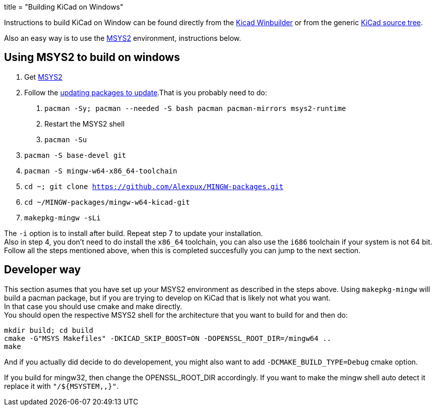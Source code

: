 +++
title = "Building KiCad on Windows"
+++

:icons: fonts
:iconsdir: /img/icons/

Instructions to build KiCad on Window can be found 
directly from the 
link:https://launchpad.net/kicad-winbuilder[Kicad Winbuilder]
or from the generic
link:https://launchpad.net/kicad[KiCad source tree].

Also an easy way is to use the
link:http://sourceforge.net/projects/msys2/[MSYS2]
environment, instructions below.

== Using MSYS2 to build on windows
****
1. Get link:https://msys2.github.io/[MSYS2]

2. Follow the link:http://sourceforge.net/p/msys2/wiki/MSYS2%20installation/[updating packages to update].That is you probably need to do:

   a. `pacman -Sy; pacman --needed -S bash pacman pacman-mirrors msys2-runtime`
   b. Restart the MSYS2 shell
   c. `pacman -Su`

3. `pacman -S base-devel git`

4. `pacman -S mingw-w64-x86_64-toolchain`

5. `cd ~; git clone https://github.com/Alexpux/MINGW-packages.git`

6. `cd ~/MINGW-packages/mingw-w64-kicad-git`

7. `makepkg-mingw -sLi`
****
The `-i` option is to install after build.
Repeat step 7 to update your installation. +
Also in step 4, you don't need to do install
the `x86_64` toolchain, you can also use the
`i686` toolchain if your system is not 64 bit.
Follow all the steps mentioned above, when this
is completed succesfully you can jump to the
next section.

== Developer way

This section asumes that you have set up your
MSYS2 environment as described in the steps
above. Using `makepkg-mingw` will build a
pacman package, but if you are trying to
develop on KiCad that is likely not what you
want. +
In that case you should use cmake and make
directly. +
You should open the respective MSYS2 shell for
the architecture that you want to build for and
then do:

 mkdir build; cd build
 cmake -G"MSYS Makefiles" -DKICAD_SKIP_BOOST=ON -DOPENSSL_ROOT_DIR=/mingw64 ..
 make

And if you actually did decide to do
developement, you might also want to add
`-DCMAKE_BUILD_TYPE=Debug` cmake option.

If you build for mingw32, then change the
OPENSSL_ROOT_DIR accordingly. If you want
to make the mingw shell auto detect it
replace it with `"/${MSYSTEM,,}"`.
